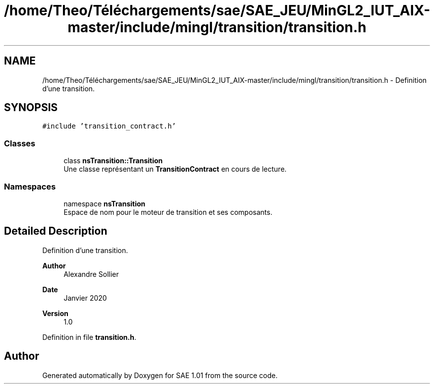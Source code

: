 .TH "/home/Theo/Téléchargements/sae/SAE_JEU/MinGL2_IUT_AIX-master/include/mingl/transition/transition.h" 3 "Fri Jan 10 2025" "SAE 1.01" \" -*- nroff -*-
.ad l
.nh
.SH NAME
/home/Theo/Téléchargements/sae/SAE_JEU/MinGL2_IUT_AIX-master/include/mingl/transition/transition.h \- Definition d'une transition\&.  

.SH SYNOPSIS
.br
.PP
\fC#include 'transition_contract\&.h'\fP
.br

.SS "Classes"

.in +1c
.ti -1c
.RI "class \fBnsTransition::Transition\fP"
.br
.RI "Une classe représentant un \fBTransitionContract\fP en cours de lecture\&. "
.in -1c
.SS "Namespaces"

.in +1c
.ti -1c
.RI "namespace \fBnsTransition\fP"
.br
.RI "Espace de nom pour le moteur de transition et ses composants\&. "
.in -1c
.SH "Detailed Description"
.PP 
Definition d'une transition\&. 


.PP
\fBAuthor\fP
.RS 4
Alexandre Sollier 
.RE
.PP
\fBDate\fP
.RS 4
Janvier 2020 
.RE
.PP
\fBVersion\fP
.RS 4
1\&.0 
.RE
.PP

.PP
Definition in file \fBtransition\&.h\fP\&.
.SH "Author"
.PP 
Generated automatically by Doxygen for SAE 1\&.01 from the source code\&.

